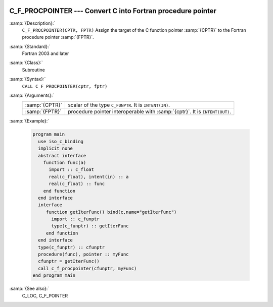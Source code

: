   .. _c_f_procpointer:

C_F_PROCPOINTER --- Convert C into Fortran procedure pointer
************************************************************

.. index:: C_F_PROCPOINTER

.. index:: pointer, C address of pointers

:samp:`{Description}:`
  ``C_F_PROCPOINTER(CPTR, FPTR)`` Assign the target of the C function pointer
  :samp:`{CPTR}` to the Fortran procedure pointer :samp:`{FPTR}`.

:samp:`{Standard}:`
  Fortran 2003 and later

:samp:`{Class}:`
  Subroutine

:samp:`{Syntax}:`
  ``CALL C_F_PROCPOINTER(cptr, fptr)``

:samp:`{Arguments}:`
  ==============  ==========================================================
  :samp:`{CPTR}`  scalar of the type ``C_FUNPTR``. It is
                  ``INTENT(IN)``.
  :samp:`{FPTR}`  procedure pointer interoperable with :samp:`{cptr}`. It is
                  ``INTENT(OUT)``.
  ==============  ==========================================================

:samp:`{Example}:`

  .. code-block:: fortran

    program main
      use iso_c_binding
      implicit none
      abstract interface
        function func(a)
          import :: c_float
          real(c_float), intent(in) :: a
          real(c_float) :: func
        end function
      end interface
      interface
         function getIterFunc() bind(c,name="getIterFunc")
           import :: c_funptr
           type(c_funptr) :: getIterFunc
         end function
      end interface
      type(c_funptr) :: cfunptr
      procedure(func), pointer :: myFunc
      cfunptr = getIterFunc()
      call c_f_procpointer(cfunptr, myFunc)
    end program main

:samp:`{See also}:`
  C_LOC, 
  C_F_POINTER

